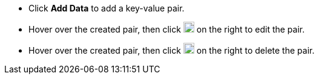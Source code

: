 // :ks_include_id: d6fa7773eca94740994a340c203a6f69
* Click **Add Data** to add a key-value pair.

* Hover over the created pair, then click image:/images/ks-qkcp/zh/icons/pen-light.svg[pen,18,18] on the right to edit the pair.

* Hover over the created pair, then click image:/images/ks-qkcp/zh/icons/trash-light.svg[trash-light,18,18] on the right to delete the pair.